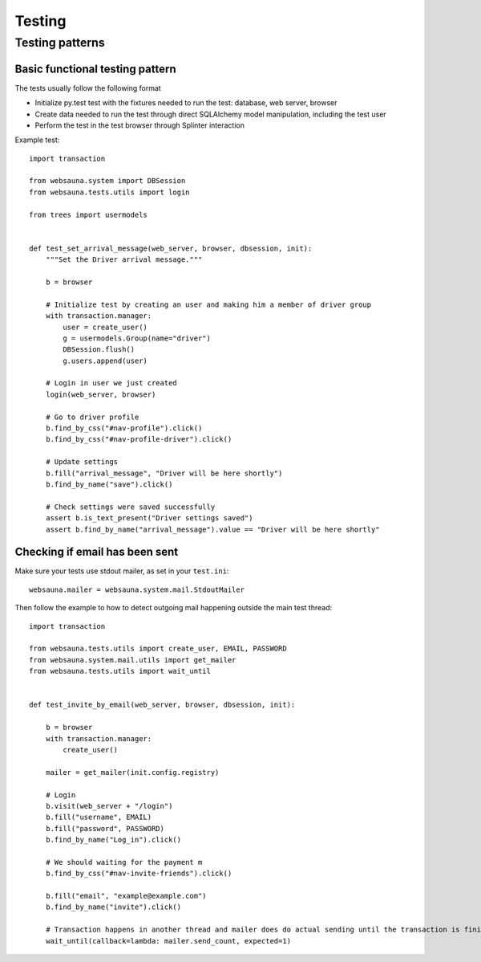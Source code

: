 =======
Testing
=======

Testing patterns
================

Basic functional testing pattern
--------------------------------

The tests usually follow the following format

* Initialize py.test test with the fixtures needed to run the test: database, web server, browser

* Create data needed to run the test through direct SQLAlchemy model manipulation, including the test user

* Perform the test in the test browser through Splinter interaction

Example test::

    import transaction

    from websauna.system import DBSession
    from websauna.tests.utils import login

    from trees import usermodels


    def test_set_arrival_message(web_server, browser, dbsession, init):
        """Set the Driver arrival message."""

        b = browser

        # Initialize test by creating an user and making him a member of driver group
        with transaction.manager:
            user = create_user()
            g = usermodels.Group(name="driver")
            DBSession.flush()
            g.users.append(user)

        # Login in user we just created
        login(web_server, browser)

        # Go to driver profile
        b.find_by_css("#nav-profile").click()
        b.find_by_css("#nav-profile-driver").click()

        # Update settings
        b.fill("arrival_message", "Driver will be here shortly")
        b.find_by_name("save").click()

        # Check settings were saved successfully
        assert b.is_text_present("Driver settings saved")
        assert b.find_by_name("arrival_message").value == "Driver will be here shortly"



Checking if email has been sent
-------------------------------

Make sure your tests use stdout mailer, as set in your ``test.ini``::

    websauna.mailer = websauna.system.mail.StdoutMailer

Then follow the example to how to detect outgoing mail happening outside the main test thread::

    import transaction

    from websauna.tests.utils import create_user, EMAIL, PASSWORD
    from websauna.system.mail.utils import get_mailer
    from websauna.tests.utils import wait_until


    def test_invite_by_email(web_server, browser, dbsession, init):

        b = browser
        with transaction.manager:
            create_user()

        mailer = get_mailer(init.config.registry)

        # Login
        b.visit(web_server + "/login")
        b.fill("username", EMAIL)
        b.fill("password", PASSWORD)
        b.find_by_name("Log_in").click()

        # We should waiting for the payment m
        b.find_by_css("#nav-invite-friends").click()

        b.fill("email", "example@example.com")
        b.find_by_name("invite").click()

        # Transaction happens in another thread and mailer does do actual sending until the transaction is finished. We need to wait in the test main thread to see this to happen.
        wait_until(callback=lambda: mailer.send_count, expected=1)

